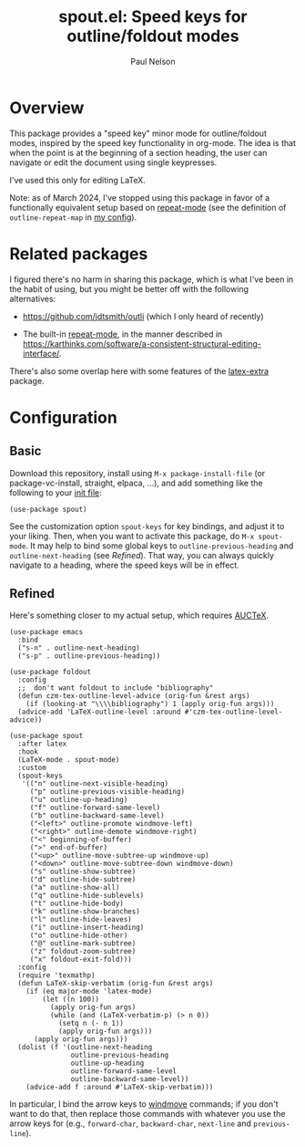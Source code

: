 #+title: spout.el: Speed keys for outline/foldout modes
#+author: Paul Nelson

* Overview
This package provides a "speed key" minor mode for outline/foldout modes, inspired by the speed key functionality in org-mode.  The idea is that when the point is at the beginning of a section heading, the user can navigate or edit the document using single keypresses.

I've used this only for editing LaTeX.

Note: as of March 2024, I've stopped using this package in favor of a functionally equivalent setup based on [[https://www.gnu.org/software/emacs/manual/html_node/emacs/Repeating.html][repeat-mode]] (see the definition of =outline-repeat-map= in [[https://github.com/ultronozm/emacsd][my config]]).

* Related packages
I figured there's no harm in sharing this package, which is what I've been in the habit of using, but you might be better off with the following alternatives:

- https://github.com/jdtsmith/outli (which I only heard of recently)

- The built-in [[https://www.gnu.org/software/emacs/manual/html_node/emacs/Repeating.html][repeat-mode]], in the manner described in https://karthinks.com/software/a-consistent-structural-editing-interface/.

There's also some overlap here with some features of the [[https://github.com/Malabarba/latex-extra][latex-extra]] package.

* Configuration

** Basic
Download this repository, install using =M-x package-install-file= (or package-vc-install, straight, elpaca, ...), and add something like the following to your [[https://www.emacswiki.org/emacs/InitFile][init file]]:

#+begin_src elisp
(use-package spout)
#+end_src

See the customization option =spout-keys= for key bindings, and adjust it to your liking.  Then, when you want to activate this package, do =M-x spout-mode=.  It may help to bind some global keys to =outline-previous-heading= and =outline-next-heading= (see [[Refined]]).  That way, you can always quickly navigate to a heading, where the speed keys will be in effect.

** Refined
Here's something closer to my actual setup, which requires [[https://www.gnu.org/software/auctex/manual/auctex/Installation.html#Installation][AUCTeX]].

#+begin_src elisp
(use-package emacs
  :bind
  ("s-n" . outline-next-heading)
  ("s-p" . outline-previous-heading))

(use-package foldout
  :config
  ;;  don't want foldout to include "bibliography"
  (defun czm-tex-outline-level-advice (orig-fun &rest args)
    (if (looking-at "\\\\bibliography") 1 (apply orig-fun args)))
  (advice-add 'LaTeX-outline-level :around #'czm-tex-outline-level-advice))

(use-package spout
  :after latex
  :hook
  (LaTeX-mode . spout-mode)
  :custom
  (spout-keys
   '(("n" outline-next-visible-heading)
     ("p" outline-previous-visible-heading)
     ("u" outline-up-heading)
     ("f" outline-forward-same-level)
     ("b" outline-backward-same-level)
     ("<left>" outline-promote windmove-left)
     ("<right>" outline-demote windmove-right)
     ("<" beginning-of-buffer)
     (">" end-of-buffer)
     ("<up>" outline-move-subtree-up windmove-up)
     ("<down>" outline-move-subtree-down windmove-down)
     ("s" outline-show-subtree)
     ("d" outline-hide-subtree)
     ("a" outline-show-all)
     ("q" outline-hide-sublevels)
     ("t" outline-hide-body)
     ("k" outline-show-branches)
     ("l" outline-hide-leaves)
     ("i" outline-insert-heading)
     ("o" outline-hide-other)
     ("@" outline-mark-subtree)
     ("z" foldout-zoom-subtree)
     ("x" foldout-exit-fold)))
  :config
  (require 'texmathp)
  (defun LaTeX-skip-verbatim (orig-fun &rest args)
    (if (eq major-mode 'latex-mode)
        (let ((n 100))
          (apply orig-fun args)
          (while (and (LaTeX-verbatim-p) (> n 0))
            (setq n (- n 1))
            (apply orig-fun args)))
      (apply orig-fun args)))
  (dolist (f '(outline-next-heading
               outline-previous-heading
               outline-up-heading
               outline-forward-same-level
               outline-backward-same-level))
    (advice-add f :around #'LaTeX-skip-verbatim)))
#+end_src

In particular, I bind the arrow keys to [[https://www.emacswiki.org/emacs/WindMove][windmove]] commands; if you don't want to do that, then replace those commands with whatever you use the arrow keys for (e.g., =forward-char=, =backward-char=, =next-line= and =previous-line=).
